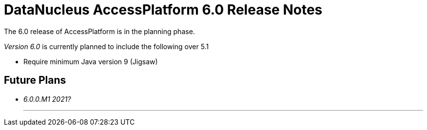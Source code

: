 [[releasenotes_6_0]]
= DataNucleus AccessPlatform 6.0 Release Notes
:_basedir: ../../
:_imagesdir: images/

The 6.0 release of AccessPlatform is in the planning phase.


_Version 6.0_ is currently planned to include the following over 5.1

* Require minimum Java version 9 (Jigsaw)


== Future Plans

* __6.0.0.M1 2021?__

- - -
